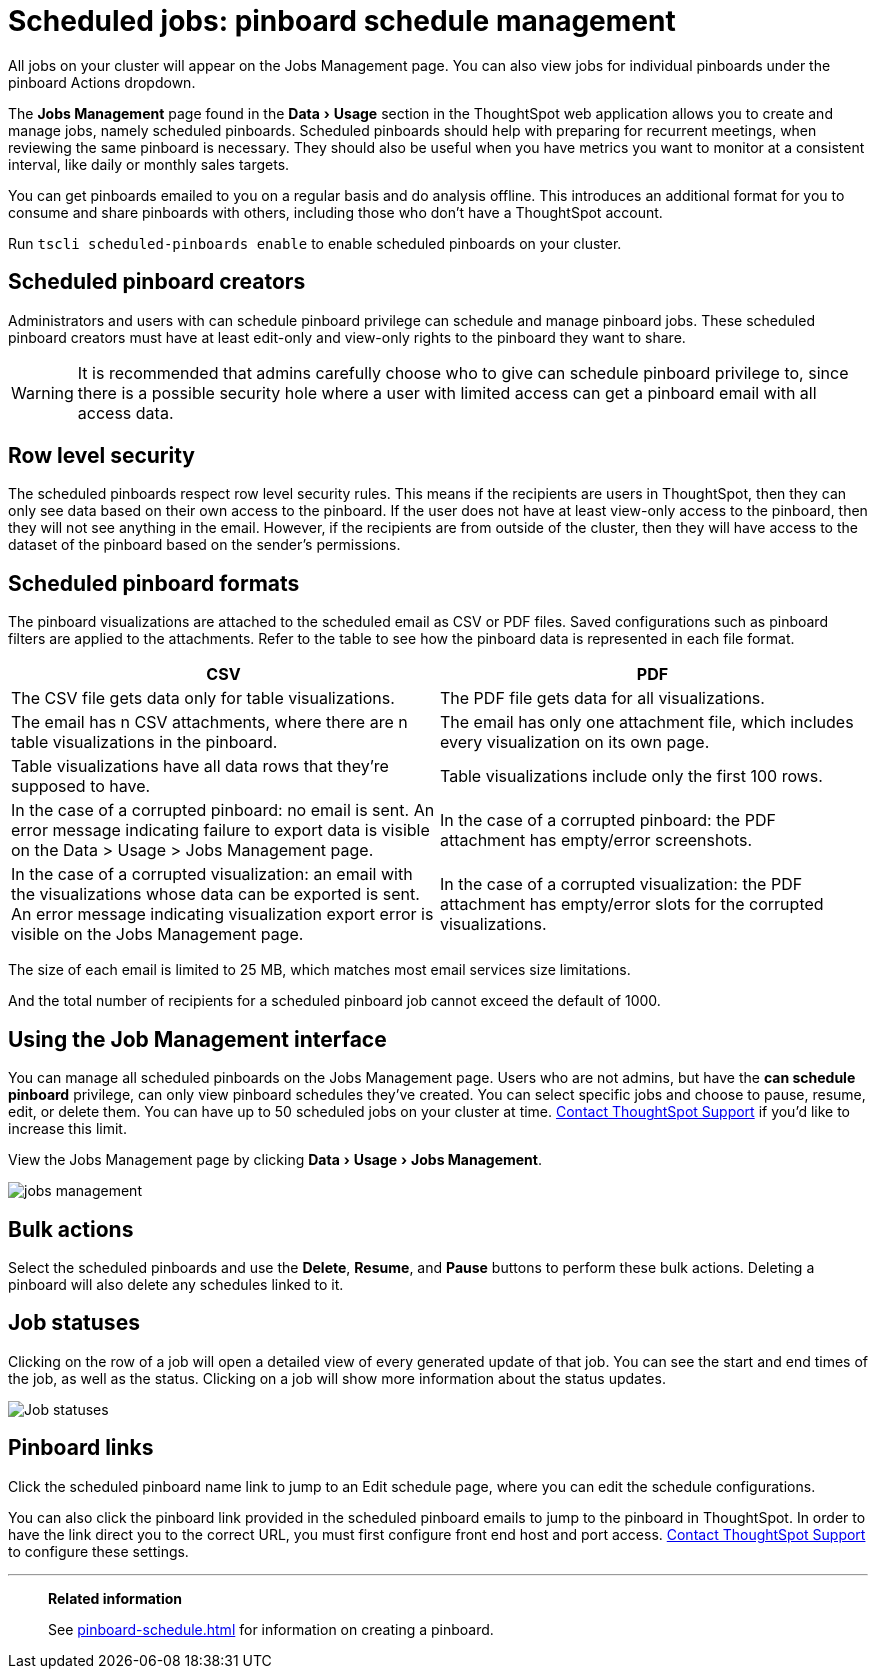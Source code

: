 = Scheduled jobs: pinboard schedule management
:experimental:
:last_updated: 06/21/2021
:linkattrs:
:page-aliases: /admin/manage-jobs/about-scheduled-pinboards.adoc

All jobs on your cluster will appear on the Jobs Management page. You can also view jobs for individual pinboards under the pinboard Actions dropdown.

The *Jobs Management* page found in the menu:Data[Usage] section in the ThoughtSpot web application allows you to create and manage jobs, namely scheduled pinboards.
Scheduled pinboards should help with preparing for recurrent meetings, when reviewing the same pinboard is necessary.
They should also be useful when you have metrics you want to monitor at a consistent interval, like daily or monthly sales targets.

You can get pinboards emailed to you on a regular basis and do analysis offline.
This introduces an additional format for you to consume and share pinboards with others, including those who don't have a ThoughtSpot account.

Run `tscli scheduled-pinboards enable` to enable scheduled pinboards on your cluster.

== Scheduled pinboard creators

Administrators and users with can schedule pinboard privilege can schedule and manage pinboard jobs.
These scheduled pinboard creators must have at least edit-only and view-only rights to the pinboard they want to share.

WARNING: It is recommended that admins carefully choose who to give can schedule pinboard privilege to, since there is a possible security hole where a user with limited access can get a pinboard email with all access data.

== Row level security

The scheduled pinboards respect row level security rules.
This means if the recipients are users in ThoughtSpot, then they can only see data based on their own access to the pinboard.
If the user does not have at least view-only access to the pinboard, then they will not see anything in the email.
However, if the recipients are from outside of the cluster, then they will have access to the dataset of the pinboard based on the sender's permissions.

== Scheduled pinboard formats

The pinboard visualizations are attached to the scheduled email as CSV or PDF files.
Saved configurations such as pinboard filters are applied to the attachments.
Refer to the table to see how the pinboard data is represented in each file format.

[options="header"]
|===
| CSV | PDF

| The CSV file gets data only for table visualizations.
| The PDF file gets data for all visualizations.

| The email has n CSV attachments, where there are n table visualizations in the pinboard.
| The email has only one attachment file, which includes every visualization on its own page.

| Table visualizations have all data rows that they're supposed to have.
| Table visualizations include only the first 100 rows.

| In the case of a corrupted pinboard: no email is sent.
An error message indicating failure to export data is visible on the Data > Usage > Jobs Management page.
| In the case of a corrupted pinboard: the PDF attachment has empty/error screenshots.

| In the case of a corrupted visualization: an email with the visualizations whose data can be exported is sent.
An error message indicating visualization export error is visible on the Jobs Management page.
| In the case of a corrupted visualization: the PDF attachment has empty/error slots for the corrupted visualizations.
|===

The size of each email is limited to 25 MB, which matches most email services size limitations.

And the total number of recipients for a scheduled pinboard job cannot exceed the default of 1000.

== Using the Job Management interface

You can manage all scheduled pinboards on the Jobs Management page.  Users who are not admins, but have the *can schedule pinboard* privilege, can only view pinboard schedules they've created.
You can select specific jobs and choose to pause, resume, edit, or delete them.
You can have up to 50 scheduled jobs on your cluster at time.
xref:support-contact.adoc[Contact ThoughtSpot Support] if you'd like to increase this limit.

View the Jobs Management page by clicking menu:Data[Usage > Jobs Management].

image::jobs_management.png[]

== Bulk actions

Select the scheduled pinboards and use the *Delete*, *Resume*, and *Pause* buttons to perform these bulk actions.
Deleting a pinboard will also delete any schedules linked to it.

== Job statuses

Clicking on the row of a job will open a detailed view of every generated update of that job.
You can see the start and end times of the job, as well as the status.
Clicking on a job will show more information about the status updates.

image::pinboard-job-status.png[Job statuses]

== Pinboard links

Click the scheduled pinboard name link to jump to an Edit schedule page, where you can edit the schedule configurations.

You can also click the pinboard link provided in the scheduled pinboard emails to jump to the pinboard in ThoughtSpot.
In order to have the link direct you to the correct URL, you must first configure front end host and port access.
xref:support-contact.adoc[Contact ThoughtSpot Support] to configure these settings.

'''
> **Related information**
>
> See xref:pinboard-schedule.adoc[] for information on creating a pinboard.
